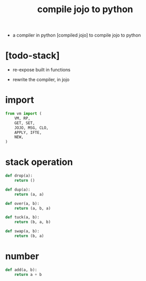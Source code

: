 #+property: tangle compiler.py
#+title: compile jojo to python

- a compiler
  in python [compiled jojo]
  to compile jojo to python

* [todo-stack]

  - re-expose built in functions

  - rewrite the compiler, in jojo

* import

  #+begin_src python
  from vm import (
      VM, RP,
      GET, SET,
      JOJO, MSG, CLO,
      APPLY, IFTE,
      NEW,
  )
  #+end_src

* stack operation

  #+begin_src python
  def drop(a):
      return ()

  def dup(a):
      return (a, a)

  def over(a, b):
      return (a, b, a)

  def tuck(a, b):
      return (b, a, b)

  def swap(a, b):
      return (b, a)
  #+end_src

* number

  #+begin_src python
  def add(a, b):
      return a + b
  #+end_src
